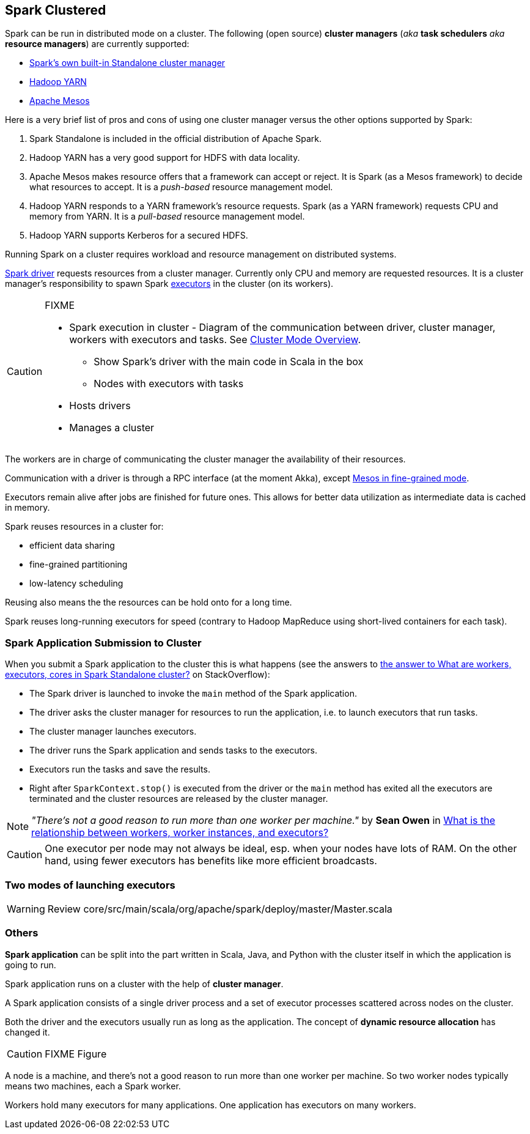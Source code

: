 == Spark Clustered

Spark can be run in distributed mode on a cluster. The following (open source) *cluster managers* (_aka_ *task schedulers* _aka_ *resource managers*) are currently supported:

* link:spark-standalone.adoc[Spark's own built-in Standalone cluster manager]
* link:spark-yarn.adoc[Hadoop YARN]
* link:spark-mesos.adoc[Apache Mesos]

Here is a very brief list of pros and cons of using one cluster manager versus the other options supported by Spark:

1. Spark Standalone is included in the official distribution of Apache Spark.
2. Hadoop YARN has a very good support for HDFS with data locality.
3. Apache Mesos makes resource offers that a framework can accept or reject. It is Spark (as a Mesos framework) to decide what resources to accept. It is a _push-based_ resource management model.
4. Hadoop YARN responds to a YARN framework's resource requests. Spark (as a YARN framework) requests CPU and memory from YARN. It is a _pull-based_ resource management model.
5. Hadoop YARN supports Kerberos for a secured HDFS.

Running Spark on a cluster requires workload and resource management on distributed systems.

link:spark-driver.adoc[Spark driver] requests resources from a cluster manager. Currently only CPU and memory are requested resources. It is a cluster manager's responsibility to spawn Spark link:spark-executor.adoc[executors] in the cluster (on its workers).

[CAUTION]
====
FIXME

* Spark execution in cluster - Diagram of the communication between driver, cluster manager, workers with executors and tasks. See http://spark.apache.org/docs/latest/cluster-overview.html[Cluster Mode Overview].
** Show Spark's driver with the main code in Scala in the box
** Nodes with executors with tasks
* Hosts drivers
* Manages a cluster
====

The workers are in charge of communicating the cluster manager the availability of their resources.

Communication with a driver is through a RPC interface (at the moment Akka), except link:spark-mesos.adoc[Mesos in fine-grained mode].

Executors remain alive after jobs are finished for future ones. This allows for better data utilization as intermediate data is cached in memory.

Spark reuses resources in a cluster for:

* efficient data sharing
* fine-grained partitioning
* low-latency scheduling

Reusing also means the the resources can be hold onto for a long time.

Spark reuses long-running executors for speed (contrary to Hadoop MapReduce using short-lived containers for each task).

=== Spark Application Submission to Cluster

When you submit a Spark application to the cluster this is what happens (see the answers to http://stackoverflow.com/q/32621990/1305344[the answer to What are workers, executors, cores in Spark Standalone cluster?] on StackOverflow):

* The Spark driver is launched to invoke the `main` method of the Spark application.
* The driver asks the cluster manager for resources to run the application, i.e. to launch executors that run tasks.
* The cluster manager launches executors.
* The driver runs the Spark application and sends tasks to the executors.
* Executors run the tasks and save the results.
* Right after `SparkContext.stop()` is executed from the driver or the `main` method has exited all the executors are terminated and the cluster resources are released by the cluster manager.

NOTE: _"There's not a good reason to run more than one worker per machine."_ by *Sean Owen* in http://stackoverflow.com/q/24696777/1305344[What is the relationship between workers, worker instances, and executors?]

CAUTION: One executor per node may not always be ideal, esp. when your nodes have lots of RAM. On the other hand, using fewer executors has benefits like more efficient broadcasts.

=== Two modes of launching executors

WARNING: Review core/src/main/scala/org/apache/spark/deploy/master/Master.scala

=== Others

*Spark application* can be split into the part written in Scala, Java, and Python with the cluster itself in which the application is going to run.

Spark application runs on a cluster with the help of *cluster manager*.

A Spark application consists of a single driver process and a set of executor processes scattered across nodes on the cluster.

Both the driver and the executors usually run as long as the application. The concept of *dynamic resource allocation* has changed it.

CAUTION: FIXME Figure

A node is a machine, and there's not a good reason to run more than one worker per machine. So two worker nodes typically means two machines, each a Spark worker.

Workers hold many executors for many applications. One application has executors on many workers.
